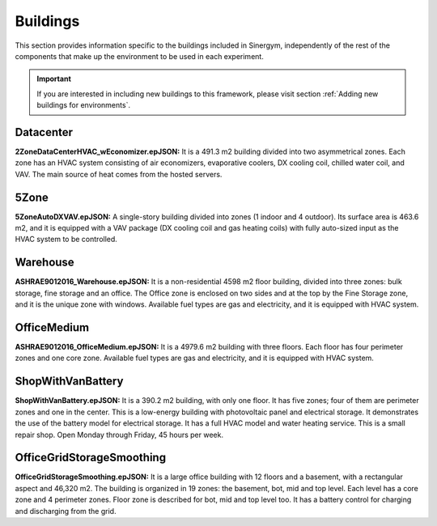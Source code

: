 ############
Buildings
############

This section provides information specific to the buildings included in Sinergym, 
independently of the rest of the components that make up the environment to be 
used in each experiment. 

.. important:: If you are interested in including new buildings to this 
               framework, please visit section :ref:`Adding new buildings for environments`.

**************************
Datacenter
**************************

.. image:: /_static/datacenter.png
  :width: 700
  :alt: Datacenter building
  :align: center

**2ZoneDataCenterHVAC_wEconomizer.epJSON:**
It is a 491.3 m2 building divided into two asymmetrical zones. Each
zone has an HVAC system consisting of air economizers, evaporative
coolers, DX cooling coil, chilled water coil, and VAV. The
main source of heat comes from the hosted servers.

**************************
5Zone
**************************

.. image:: /_static/5zone.png
  :width: 700
  :alt: 5Zone building
  :align: center

**5ZoneAutoDXVAV.epJSON:**
A single-story building divided
into zones (1 indoor and 4 outdoor). Its surface area is 463.6
m2, and it is equipped with a VAV package (DX cooling coil
and gas heating coils) with fully auto-sized input as the HVAC
system to be controlled.

**************************
Warehouse
**************************

.. image:: /_static/warehouse.png
  :width: 700
  :alt: Warehouse building
  :align: center

**ASHRAE9012016_Warehouse.epJSON:**
It is a non-residential 4598 m2 floor building, 
divided into three zones: bulk storage, fine storage and an office. 
The Office zone is enclosed on two sides and at the top by the 
Fine Storage zone, and it is the unique zone with windows. 
Available fuel types are gas and electricity, and it is equipped 
with HVAC system.

**************************
OfficeMedium
**************************

.. image:: /_static/officeMedium.png
  :width: 700
  :alt: OfficeMedium building
  :align: center

**ASHRAE9012016_OfficeMedium.epJSON:**
It is a 4979.6 m2 building with three floors. Each floor has 
four perimeter zones and one core zone. Available fuel types 
are gas and electricity, and it is equipped with HVAC system.

**************************
ShopWithVanBattery
**************************

.. image:: /_static/shop.png
  :width: 700
  :alt: Shop building
  :align: center

**ShopWithVanBattery.epJSON:**
It is a 390.2 m2 building, with only one floor. It has five
zones; four of them are perimeter zones and one in the center.
This is a low-energy building with photovoltaic panel and 
electrical storage. It demonstrates the use of the battery 
model for electrical storage. It has a full HVAC model and 
water heating service.
This is a small repair shop. Open Monday through Friday,
45 hours per week. 

**************************
OfficeGridStorageSmoothing
**************************

.. image:: /_static/officeGrid.png
  :width: 700
  :alt: Shop building
  :align: center

**OfficeGridStorageSmoothing.epJSON:**
It is a large office building with 12 floors and a basement, with a rectangular aspect and 46,320 m2. 
The building is organized in 19 zones: the basement, bot, mid and top level. Each level has a
core zone and 4 perimeter zones. Floor zone is described for bot, mid and top level too.
It has a battery control for charging and discharging from the grid.